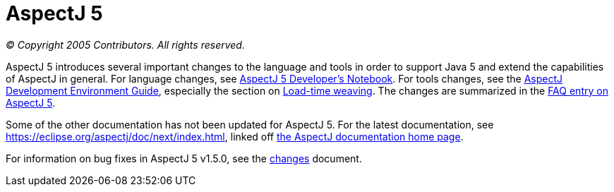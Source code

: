 = AspectJ 5

_© Copyright 2005 Contributors. All rights reserved._

AspectJ 5 introduces several important changes to the language and tools
in order to support Java 5 and extend the capabilities of AspectJ in
general. For language changes, see xref:adk15notebook:adk15notebook.adoc[AspectJ 5 Developer's Notebook]. For tools changes, see the
xref:devguide:index.adoc[AspectJ Development Environment Guide],
especially the section on xref:devguide:ltw.adoc[Load-time weaving]. The
changes are summarized in the xref:faq:faq.adoc#AspectJ5[FAQ entry on AspectJ 5].

Some of the other documentation has not been updated for AspectJ 5. For
the latest documentation, see
https://eclipse.org/aspectj/doc/next/index.html, linked off
https://eclipse.org/aspectj/docs.php[the AspectJ documentation home page].

For information on bug fixes in AspectJ 5 v1.5.0, see the
link:changes.html[changes] document.

